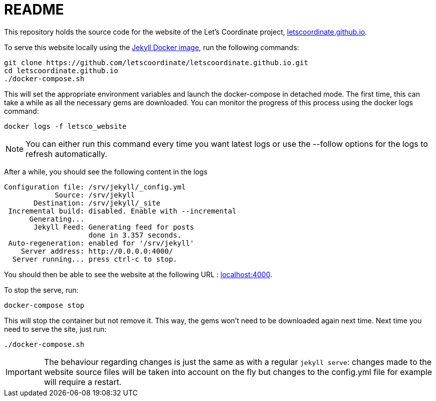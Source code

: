 :hide-uri-scheme:

= README

This repository holds the source code for the website of the Let's Coordinate project, https://letscoordinate.github.io.

To serve this website locally using the link:https://github.com/envygeeks/jekyll-docker/[Jekyll Docker image],
run the following commands:

----
git clone https://github.com/letscoordinate/letscoordinate.github.io.git
cd letscoordinate.github.io
./docker-compose.sh
----

This will set the appropriate environment variables and launch the docker-compose in detached mode.
The first time, this can take a while as all the necessary gems are downloaded. You can monitor the progress of this
process using the docker logs command:

----
docker logs -f letsco_website
----

NOTE: You can either run this command every time you want latest logs or use the --follow options for the logs to
refresh automatically.

After a while, you should see the following content in the logs

----
Configuration file: /srv/jekyll/_config.yml
            Source: /srv/jekyll
       Destination: /srv/jekyll/_site
 Incremental build: disabled. Enable with --incremental
      Generating...
       Jekyll Feed: Generating feed for posts
                    done in 3.357 seconds.
 Auto-regeneration: enabled for '/srv/jekyll'
    Server address: http://0.0.0.0:4000/
  Server running... press ctrl-c to stop.
----

You should then be able to see the website at the following URL : http://localhost:4000.

To stop the serve, run:

----
docker-compose stop
----

This will stop the container but not remove it. This way, the gems won't need to be downloaded again next time.
Next time you need to serve the site, just run:

----
./docker-compose.sh
----

IMPORTANT: The behaviour regarding changes is just the same as with a regular `jekyll serve`: changes made to the
website source files will be taken into account on the fly but changes to the config.yml file for example will require
a restart.

